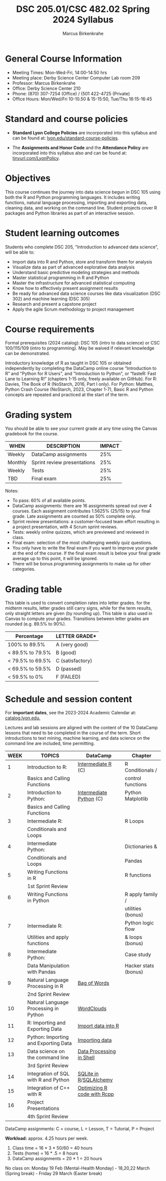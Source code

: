 #+TITLE:DSC 205.01/CSC 482.02 Spring 2024 Syllabus
#+AUTHOR: Marcus Birkenkrahe
#+options: toc:nil
#+startup: overview indent
* General Course Information

- Meeting Times: Mon-Wed-Fri, 14:00-14:50 hrs
- Meeting place: Derby Science Center Computer Lab room 209
- Professor: Marcus Birkenkrahe
- Office: Derby Science Center 210
- Phone: (870) 307-7254 (Office) / (501 422-4725 (Private)
- Office Hours: Mon/Wed/Fri 10-10.50 & 15-15:50, Tue/Thu 16:15-16:45

* Standard and course policies

- *Standard Lyon College Policies* are incorporated into this syllabus
  and can be found at: [[http://www.lyon.edu/standard-course-policies][lyon.edu/standard-course-policies]].

- The *Assignments and Honor Code* and the *Attendance Policy* are
  incorporated into this syllabus also and can be found at:
  [[https://tinyurl.com/LyonPolicy][tinyurl.com/LyonPolicy]].
  
* Objectives

This course continues the journey into data science begun in DSC 105
using both the R and Python programming languages. It includes writing
functions, natural language processing, importing and exporting data,
cleaning data, and working on the command line. Student projects cover
R packages and Python libraries as part of an interactive session.

* Student learning outcomes

Students who complete DSC 205, "Introduction to advanced data
science", will be able to:

- Import data into R and Python, store and transform them for analysis
- Visualize data as part of advanced explorative data analysis
- Understand basic predictive modeling strategies and methods
- Master statistical programming in R and Python
- Master the infrastructure for advanced statistical computing
- Know how to effectively present assignment results
- Be ready for advanced data science courses like data
  visualization (DSC 302) and machine learning (DSC 305)
- Research and present a capstone project 
- Apply the agile Scrum methodology to project management

* Course requirements

Formal prerequisites (2024 catalog): DSC 105 (intro to data science)
or CSC 100/115/109 (intro to programming). May be waived if relevant
knowledge can be demonstrated.

Introductory knowledge of R as taught in DSC 105 or obtained
independently by completing the DataCamp online course “Introduction
to R” and "Python for R Users", and "Introduction to Python", or
“fasteR: Fast Lane to Learning R!”  (chapters 1-15 only, freely
available on GitHub). For R: Davies, The Book of R (NoStarch, 2016,
Part I only). For Python: Matthes, Python Crash Course (NoStarch,
2023, Chapter 1-7), Basic R and Python concepts are repeated and
practiced at the start of the term.

* Grading system

You should be able to see your current grade at any time using the
Canvas gradebook for the course.

| WHEN    | DESCRIPTION                 | IMPACT |
|---------+-----------------------------+--------|
| Weekly  | DataCamp assignments        |    25% |
| Monthly | Sprint review presentations |    25% |
| Weekly  | Tests                       |    25% |
| TBD     | Final exam                  |    25% |

Notes:
- To pass: 60% of all available points.
- DataCamp assignments: there are 16 assignments spread out over 4
  courses. Each assignment contributes 1.5625% (25/15) to your final
  grade. Late assignments are counted as 50% complete only.
- Sprint review presentations: a customer-focused team effort
  resulting in a project presentation, with 4 Scrum sprint reviews.
- Tests: weekly online quizzes, which are previewed and reviewed in
  class.
- Final exam: selection of the most challenging weekly quiz questions.
- You only have to write the final exam if you want to improve your
  grade at the end of the course. If the final exam result is below
  your final grade average up to this point, it will be ignored.
- There will be bonus programming assignments to make up for other
  categories.
  
* Grading table

This table is used to convert completion rates into letter grades. for
the midterm results, letter grades still carry signs, while for the
term results, only straight letters are given (by rounding up). This
table is also used in Canvas to compute your grades. Transitions
between letter grades are rounded (e.g. 89.5% to 90%).

|------------------+------------------|
| Percentage       | LETTER GRADE*    |
|------------------+------------------|
| 100% to 89.5%    | A (very good)    |
|------------------+------------------|
| < 89.5% to 79.5% | B (good)         |
|------------------+------------------|
| < 79.5% to 69.5% | C (satisfactory) |
|------------------+------------------|
| < 69.5% to 59.5% | D (passed)       |
|------------------+------------------|
| < 59.5% to 0%    | F (FAILED)       |
|------------------+------------------|

* Schedule and session content

For *important dates*, see the 2023-2024 Academic Calendar at:
[[https://catalog.lyon.edu/202324-academic-calendar][catalog.lyon.edu.]]

Lectures and lab sessions are aligned with the content of the 10
DataCamp lessons that need to be completed in the course of the
term. Short introductions to text mining, machine learning, and data
science on the command line are included, time permitting.

| WEEK | TOPICS                                | DataCamp                    | Chapter              |
|------+---------------------------------------+-----------------------------+----------------------|
|    1 | Introduction to R:                    | [[https://app.datacamp.com/learn/courses/intermediate-r][Intermediate R]] (C)          | R Conditionals /     |
|      | Basics and Calling Functions          |                             | control functions    |
|------+---------------------------------------+-----------------------------+----------------------|
|    2 | Introduction to Python:               | [[https://app.datacamp.com/learn/courses/intermediate-python][Intermediate Python]] (C)     | Python Matplotlib    |
|      | Basics and Calling Functions          |                             |                      |
|------+---------------------------------------+-----------------------------+----------------------|
|    3 | Intermediate R:                       |                             | R Loops              |
|      | Conditionals and Loops                |                             |                      |
|------+---------------------------------------+-----------------------------+----------------------|
|    4 | Intermediate Python:                  |                             | Dictionaries &       |
|      | Conditionals and Loops                |                             | Pandas               |
|------+---------------------------------------+-----------------------------+----------------------|
|    5 | Writing Functions in R                |                             | R functions          |
|      | 1st Sprint Review                     |                             |                      |
|------+---------------------------------------+-----------------------------+----------------------|
|    6 | Writing Functions in Python           |                             | R apply family /     |
|      |                                       |                             | utilities (bonus)    |
|------+---------------------------------------+-----------------------------+----------------------|
|    7 | Intermediate R:                       |                             | Python logic flow    |
|      | Utilities and apply functions         |                             | & loops (bonus)      |
|------+---------------------------------------+-----------------------------+----------------------|
|    8 | Intermediate Python:                  |                             | Case study           |
|      | Data Manipulation with Pandas         |                             | Hacker stats (bonus) |
|------+---------------------------------------+-----------------------------+----------------------|
|    9 | Natural Language Processing in R      | [[https://app.datacamp.com/learn/courses/text-mining-with-bag-of-words-in-r][Bag of Words]]                |                      |
|      | 2nd Sprint Review                     |                             |                      |
|------+---------------------------------------+-----------------------------+----------------------|
|   10 | Natural Language Processing in Python | [[https://app.datacamp.com/learn/tutorials/wordcloud-python][WordClouds]]                  |                      |
|------+---------------------------------------+-----------------------------+----------------------|
|   11 | R: Importing and Exporting Data       | [[https://app.datacamp.com/learn/tutorials/r-data-import-tutorial][Import data into R]]          |                      |
|------+---------------------------------------+-----------------------------+----------------------|
|   12 | Python: Importing and Exporting Data  | [[https://app.datacamp.com/learn/courses/introduction-to-importing-data-in-python][Importing data]]              |                      |
|------+---------------------------------------+-----------------------------+----------------------|
|   13 | Data science on the command line      | [[https://app.datacamp.com/learn/courses/data-processing-in-shell][Data Processing in Shell]]    |                      |
|      | 3rd Sprint Review                     |                             |                      |
|------+---------------------------------------+-----------------------------+----------------------|
|   14 | Integration of SQL with R and Python  | [[https://app.datacamp.com/learn/tutorials/sqlite-in-r][SQLite in R]]/[[https://app.datacamp.com/learn/tutorials/sqlalchemy-tutorial-examples][SQLAlchemy]]      |                      |
|------+---------------------------------------+-----------------------------+----------------------|
|   15 | Integration of C++ with R             | [[https://app.datacamp.com/learn/courses/optimizing-r-code-with-rcpp][Optimizing R code with Rcpp]] |                      |
|------+---------------------------------------+-----------------------------+----------------------|
|   16 | Project Presentations                 |                             |                      |
|      | 4th Sprint Review                     |                             |                      |
|------+---------------------------------------+-----------------------------+----------------------|

DataCamp assignments: C = course, L = Lesson, T = Tutorial, P = Project

*Workload:* approx. 4.25 hours per week.
1. Class time = 16 * 3 * 50/60 = 40 hours
2. Tests (home) = 16 * .5 = 8 hours
3. DataCamp assignments = 20 * 1 = 20 hours

No class on: Monday 19 Feb (Mental-Health Monday) - 18,20,22 March
(Spring break) - Friday 29 March (Easter break)
